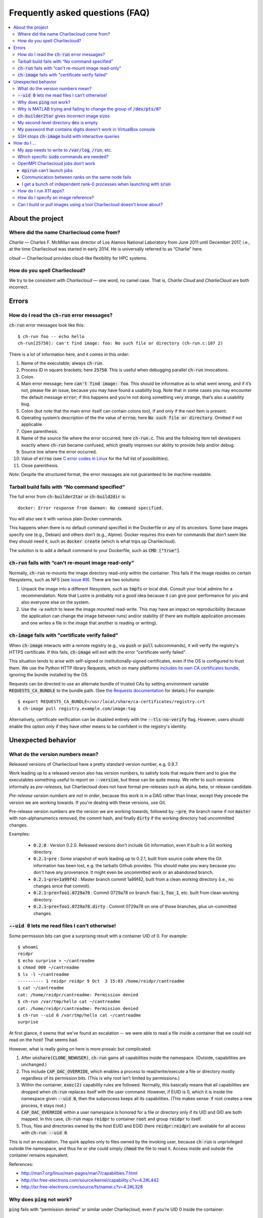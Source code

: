 Frequently asked questions (FAQ)
********************************

.. contents::
   :depth: 3
   :local:


About the project
=================

Where did the name Charliecloud come from?
------------------------------------------

*Charlie* — Charles F. McMillan was director of Los Alamos National Laboratory
from June 2011 until December 2017, i.e., at the time Charliecloud was started
in early 2014. He is universally referred to as “Charlie” here.

*cloud* — Charliecloud provides cloud-like flexibility for HPC systems.

How do you spell Charliecloud?
------------------------------

We try to be consistent with *Charliecloud* — one word, no camel case. That
is, *Charlie Cloud* and *CharlieCloud* are both incorrect.


Errors
======

How do I read the :code:`ch-run` error messages?
------------------------------------------------

:code:`ch-run` error messages look like this::

  $ ch-run foo -- echo hello
  ch-run[25750]: can't find image: foo: No such file or directory (ch-run.c:107 2)

There is a lot of information here, and it comes in this order:

1. Name of the executable; always :code:`ch-run`.

2. Process ID in square brackets; here :code:`25750`. This is useful when
   debugging parallel :code:`ch-run` invocations.

3. Colon.

4. Main error message; here :code:`can't find image: foo`. This should be
   informative as to what went wrong, and if it’s not, please file an issue,
   because you may have found a usability bug. Note that in some cases you may
   encounter the default message :code:`error`; if this happens and you’re not
   doing something very strange, that’s also a usability bug.

5. Colon (but note that the main error itself can contain colons too), if and
   only if the next item is present.

6. Operating system’s description of the the value of :code:`errno`; here
   :code:`No such file or directory`. Omitted if not applicable.

7. Open parenthesis.

8. Name of the source file where the error occurred; here :code:`ch-run.c`.
   This and the following item tell developers exactly where :code:`ch-run`
   became confused, which greatly improves our ability to provide help and/or
   debug.

9. Source line where the error occurred.

10. Value of :code:`errno` (see `C error codes in Linux
    <http://www.virtsync.com/c-error-codes-include-errno>`_ for the full
    list of possibilities).

11. Close parenthesis.

*Note:* Despite the structured format, the error messages are not guaranteed
to be machine-readable.

Tarball build fails with “No command specified”
-----------------------------------------------

The full error from :code:`ch-builder2tar` or :code:`ch-build2dir` is::

  docker: Error response from daemon: No command specified.

You will also see it with various plain Docker commands.

This happens when there is no default command specified in the Dockerfile or
any of its ancestors. Some base images specify one (e.g., Debian) and others
don’t (e.g., Alpine). Docker requires this even for commands that don’t seem
like they should need it, such as :code:`docker create` (which is what trips
up Charliecloud).

The solution is to add a default command to your Dockerfile, such as
:code:`CMD ["true"]`.

:code:`ch-run` fails with “can't re-mount image read-only”
----------------------------------------------------------

Normally, :code:`ch-run` re-mounts the image directory read-only within the
container. This fails if the image resides on certain filesystems, such as NFS
(see `issue #9 <https://github.com/hpc/charliecloud/issues/9>`_). There are
two solutions:

1. Unpack the image into a different filesystem, such as :code:`tmpfs` or
   local disk. Consult your local admins for a recommendation. Note that
   Lustre is probably not a good idea because it can give poor performance for
   you and also everyone else on the system.

2. Use the :code:`-w` switch to leave the image mounted read-write. This may
   have an impact on reproducibility (because the application can change the
   image between runs) and/or stability (if there are multiple application
   processes and one writes a file in the image that another is reading or
   writing).

:code:`ch-image` fails with "certificate verify failed"
-------------------------------------------------------

When :code:`ch-image` interacts with a remote registry (e.g., via :code:`push`
or :code:`pull` subcommands), it will verify the registry's HTTPS certificate.
If this fails, :code:`ch-image` will exit with the error "certificate verify
failed".

This situation tends to arise with self-signed or institutionally-signed
certificates, even if the OS is configured to trust them. We use the Python
HTTP library Requests, which on many platforms `includes its own CA
certificates bundle
<https://docs.python-requests.org/en/master/user/advanced/#ca-certificates>`_,
ignoring the bundle installed by the OS.

Requests can be directed to use an alternate bundle of trusted CAs by setting
environment variable :code:`REQUESTS_CA_BUNDLE` to the bundle path. (See `the
Requests documentation
<https://docs.python-requests.org/en/master/user/advanced/#ssl-cert-verification>`_
for details.) For example::

  $ export REQUESTS_CA_BUNDLE=/usr/local/share/ca-certificates/registry.crt
  $ ch-image pull registry.example.com/image:tag

Alternatively, certificate verification can be disabled entirely with the
:code:`--tls-no-verify` flag. However, users should enable this option only if
they have other means to be confident in the registry's identity.


Unexpected behavior
===================

What do the version numbers mean?
---------------------------------

Released versions of Charliecloud have a pretty standard version number, e.g.
0.9.7.

Work leading up to a released version also has version numbers, to satisfy
tools that require them and to give the executables something useful to report
on :code:`--version`, but these can be quite messy. We refer to such versions
informally as *pre-releases*, but Charliecloud does not have formal
pre-releases such as alpha, beta, or release candidate.

*Pre-release version numbers are not in order*, because this work is in a DAG
rather than linear, except they precede the version we are working towards. If
you're dealing with these versions, use Git.

Pre-release version numbers are the version we are working towards, followed
by: :code:`~pre`, the branch name if not :code:`master` with non-alphanumerics
removed, the commit hash, and finally :code:`dirty` if the working directory
had uncommitted changes.

Examples:

  * :code:`0.2.0` : Version 0.2.0. Released versions don't include Git
    information, even if built in a Git working directory.

  * :code:`0.2.1~pre` : Some snapshot of work leading up to 0.2.1, built from
    source code where the Git information has been lost, e.g. the tarballs
    Github provides. This should make you wary because you don't have any
    provenance. It might even be uncommitted work or an abandoned branch.

  * :code:`0.2.1~pre+1a99f42` : Master branch commit 1a99f42, built from a
    clean working directory (i.e., no changes since that commit).

  * :code:`0.2.1~pre+foo1.0729a78` : Commit 0729a78 on branch :code:`foo-1`,
    :code:`foo_1`, etc. built from clean working directory.

  * :code:`0.2.1~pre+foo1.0729a78.dirty` : Commit 0729a78 on one of those
    branches, plus un-committed changes.

:code:`--uid 0` lets me read files I can’t otherwise!
-----------------------------------------------------

Some permission bits can give a surprising result with a container UID of 0.
For example::

  $ whoami
  reidpr
  $ echo surprise > ~/cantreadme
  $ chmod 000 ~/cantreadme
  $ ls -l ~/cantreadme
  ---------- 1 reidpr reidpr 9 Oct  3 15:03 /home/reidpr/cantreadme
  $ cat ~/cantreadme
  cat: /home/reidpr/cantreadme: Permission denied
  $ ch-run /var/tmp/hello cat ~/cantreadme
  cat: /home/reidpr/cantreadme: Permission denied
  $ ch-run --uid 0 /var/tmp/hello cat ~/cantreadme
  surprise

At first glance, it seems that we’ve found an escalation -- we were able to
read a file inside a container that we could not read on the host! That seems
bad.

However, what is really going on here is more prosaic but complicated:

1. After :code:`unshare(CLONE_NEWUSER)`, :code:`ch-run` gains all capabilities
   inside the namespace. (Outside, capabilities are unchanged.)

2. This include :code:`CAP_DAC_OVERRIDE`, which enables a process to
   read/write/execute a file or directory mostly regardless of its permission
   bits. (This is why root isn’t limited by permissions.)

3. Within the container, :code:`exec(2)` capability rules are followed.
   Normally, this basically means that all capabilities are dropped when
   :code:`ch-run` replaces itself with the user command. However, if EUID is
   0, which it is inside the namespace given :code:`--uid 0`, then the
   subprocess keeps all its capabilities. (This makes sense: if root creates a
   new process, it stays root.)

4. :code:`CAP_DAC_OVERRIDE` within a user namespace is honored for a file or
   directory only if its UID and GID are both mapped. In this case,
   :code:`ch-run` maps :code:`reidpr` to container :code:`root` and group
   :code:`reidpr` to itself.

5. Thus, files and directories owned by the host EUID and EGID (here
   :code:`reidpr:reidpr`) are available for all access with :code:`ch-run
   --uid 0`.

This is not an escalation. The quirk applies only to files owned by the
invoking user, because :code:`ch-run` is unprivileged outside the namespace,
and thus he or she could simply :code:`chmod` the file to read it. Access
inside and outside the container remains equivalent.

References:

* http://man7.org/linux/man-pages/man7/capabilities.7.html
* http://lxr.free-electrons.com/source/kernel/capability.c?v=4.2#L442
* http://lxr.free-electrons.com/source/fs/namei.c?v=4.2#L328

Why does :code:`ping` not work?
-------------------------------

:code:`ping` fails with “permission denied” or similar under Charliecloud,
even if you’re UID 0 inside the container::

  $ ch-run $IMG -- ping 8.8.8.8
  PING 8.8.8.8 (8.8.8.8): 56 data bytes
  ping: permission denied (are you root?)
  $ ch-run --uid=0 $IMG -- ping 8.8.8.8
  PING 8.8.8.8 (8.8.8.8): 56 data bytes
  ping: permission denied (are you root?)

This is because :code:`ping` needs a raw socket to construct the needed
:code:`ICMP ECHO` packets, which requires capability :code:`CAP_NET_RAW` or
root. Unprivileged users can normally use :code:`ping` because it’s a setuid
or setcap binary: it raises privilege using the filesystem bits on the
executable to obtain a raw socket.

Under Charliecloud, there are multiple reasons :code:`ping` can’t get a raw
socket. First, images are unpacked without privilege, meaning that setuid and
setcap bits are lost. But even if you do get privilege in the container (e.g.,
with :code:`--uid=0`), this only applies in the container. Charliecloud uses
the host’s network namespace, where your unprivileged host identity applies
and :code:`ping` still can’t get a raw socket.

The recommended alternative is to simply try the thing you want to do, without
testing connectivity using :code:`ping` first.

Why is MATLAB trying and failing to change the group of :code:`/dev/pts/0`?
---------------------------------------------------------------------------

MATLAB and some other programs want pseudo-TTY (PTY) files to be group-owned
by :code:`tty`. If it’s not, Matlab will attempt to :code:`chown(2)` the file,
which fails inside a container.

The scenario in more detail is this. Assume you’re user :code:`charlie`
(UID=1000), your primary group is :code:`nerds` (GID=1001), :code:`/dev/pts/0`
is the PTY file in question, and its ownership is :code:`charlie:tty`
(:code:`1000:5`), as it should be. What happens in the container by default
is:

1. MATLAB :code:`stat(2)`\ s :code:`/dev/pts/0` and checks the GID.

2. This GID is :code:`nogroup` (65534) because :code:`tty` (5) is not mapped
   on the host side (and cannot be, because only one’s EGID can be mapped in
   an unprivileged user namespace).

3. MATLAB concludes this is bad.

4. MATLAB executes :code:`chown("/dev/pts/0", 1000, 5)`.

5. This fails because GID 5 is not mapped on the guest side.

6. MATLAB pukes.

The workaround is to map your EGID of 1001 to 5 inside the container (instead
of the default 1001:1001), i.e. :code:`--gid=5`. Then, step 4 succeeds because
the call is mapped to :code:`chown("/dev/pts/0", 1000, 1001)` and MATLAB is
happy.

.. _faq_docker2tar-size:

:code:`ch-builder2tar` gives incorrect image sizes
--------------------------------------------------

:code:`ch-builder2tar` often finishes before the progress bar is complete. For
example::

  $ ch-builder2tar mpihello /var/tmp
   373MiB 0:00:21 [============================>                 ] 65%
  146M /var/tmp/mpihello.tar.gz

In this case, the :code:`.tar.gz` contains 392 MB uncompressed::

  $ zcat /var/tmp/mpihello.tar.gz | wc
  2740966 14631550 392145408

But Docker thinks the image is 597 MB::

  $ sudo docker image inspect mpihello | fgrep -i size
          "Size": 596952928,
          "VirtualSize": 596952928,

We've also seen cases where the Docker-reported size is an *under*\ estimate::

  $ ch-builder2tar spack /var/tmp
   423MiB 0:00:22 [============================================>] 102%
  162M /var/tmp/spack.tar.gz
  $ zcat /var/tmp/spack.tar.gz | wc
  4181186 20317858 444212736
  $ sudo docker image inspect spack | fgrep -i size
          "Size": 433812403,
          "VirtualSize": 433812403,

We think that this is because Docker is computing size based on the size of
the layers rather than the unpacked image. We do not currently have a fix; see
`issue #165 <https://github.com/hpc/charliecloud/issues/165>`_.

My second-level directory :code:`dev` is empty
----------------------------------------------

Some image tarballs, such as official Ubuntu Docker images, put device files
in :code:`/dev`. These files prevent unpacking the tarball, because
unprivileged users cannot create device files. Further, these files are not
needed because :code:`ch-run` overmounts :code:`/dev` anyway.

We cannot reliably prevent device files from being included in the tar,
because often that is outside our control, e.g. :code:`docker export` produces
a tarball. Thus, we must exclude them at unpacking time.

An additional complication is that :code:`ch-tar2dir` can handle tarballs both
with a single top-level directory and without, i.e. “tarbombs”. For example,
best practice use of :code:`tar` on the command line produces the former,
while :code:`docker export` (perhaps via :code:`ch-builder2tar`) produces a
tarbomb.

Thus, :code:`ch-tar2dir` uses :code:`tar --exclude` to exclude from unpacking
everything under :code:`./dev` and :code:`*/dev`, i.e., directory :code:`dev`
appearing at either the first or second level are forced to be empty.

This yields false positives if you have a tarbomb image with a directory
:code:`dev` at the second level containing stuff you care about. Hopefully
this is rare, but please let us know if it is your use case.

My password that contains digits doesn't work in VirtualBox console
-------------------------------------------------------------------

VirtualBox has confusing Num Lock behavior. Thus, you may be typing arrows,
page up/down, etc. instead of digits, without noticing because console
password fields give no feedback, not even whether a character has been typed.

Try using the number row instead, toggling Num Lock key, or SSHing into the
virtual machine.

SSH stops :code:`ch-image` build with interactive queries
---------------------------------------------------------

This often occurs during an SSH-based Git clone. For example::

  $ cat ./Dockerfile
  FROM alpine:latest
  RUN apk add git openssh
  RUN git clone git@github.com:hpc/charliecloud.git
  $ ch-image build -t foo -f ./Dockerfile .
  [...]
  3 RUN ['/bin/sh', '-c', 'git clone git@github.com:hpc/charliecloud.git']
  Cloning into 'charliecloud'...
  The authenticity of host 'github.com (140.82.113.3)' can't be established.
  RSA key fingerprint is SHA256:nThbg6kXUpJWGl7E1IGOCspRomTxdCARLviKw6E5SY8.
  Are you sure you want to continue connecting (yes/no/[fingerprint])?

At this point, the build stops while SSH waits for input.

This happens even if you have :code:`github.com` in your
:code:`~/.ssh/known_hosts`. This file is not available to the build because
:code:`ch-image` runs :code:`ch-run` with :code:`--no-home`, so :code:`RUN`
instructions can't see anything in your home directory.

Solutions include:

  1. Approve the connection interactively by typing :code:`y`. Note this will
     record details of the connection within the image, including IP address
     and the fingerprint.

  2. Turn off host key checking in the image's system `SSH config
     <https://man.openbsd.org/ssh_config>`_. There are multiple ways to do
     this, but one is::

       $ cat ./Dockerfile
       FROM alpine:latest
       RUN apk add git openssh
       RUN printf 'StrictHostKeyChecking=no\nUserKnownHostsFile=/dev/null\n' \
           >> /etc/ssh/ssh_config
       RUN git clone git@github.com:hpc/charliecloud.git
       $ ch-image build -t foo -f ./Dockerfile .
       [...]
         5 RUN ['/bin/sh', '-c', 'git clone git@github.com:hpc/charliecloud.git']
       Cloning into 'charliecloud'...
       Warning: Permanently added 'github.com' (RSA) to the list of known hosts.
       remote: Enumerating objects: 10337, done.
       remote: Counting objects: 100% (601/601), done.
       remote: Compressing objects: 100% (299/299), done.
       remote: Total 10337 (delta 400), reused 441 (delta 297), pack-reused 9736
       Receiving objects: 100% (10337/10337), 12.77 MiB | 22.31 MiB/s, done.
       Resolving deltas: 100% (7061/7061), done.
       grown in 4 instructions: foo

     Check your institutional policy on whether this is permissible, though
     it's worth noting that users `almost never
     <https://www.usenix.org/system/files/login/articles/105484-Gutmann.pdf>`_
     verify the host fingerprints anyway.

     This will not record details of the connection in the image.

     More complex edit commands will be needed if either of these directives
     already appears in :code:`/etc/ssh/ssh_config`, because SSH config uses
     the first instance of a directive it encounters.

  3. Add the remote host to the system known hosts file, e.g.::

       $ cat ./Dockerfile
       FROM alpine:latest
       RUN apk add git openssh
       RUN echo 'github.com,140.82.112.4 ssh-rsa AAAAB3NzaC1yc2EAAAABIwAAAQEAq2A7hRGmdnm9tUDbO9IDSwBK6TbQa+PXYPCPy6rbTrTtw7PHkccKrpp0yVhp5HdEIcKr6pLlVDBfOLX9QUsyCOV0wzfjIJNlGEYsdlLJizHhbn2mUjvSAHQqZETYP81eFzLQNnPHt4EVVUh7VfDESU84KezmD5QlWpXLmvU31/yMf+Se8xhHTvKSCZIFImWwoG6mbUoWf9nzpIoaSjB+weqqUUmpaaasXVal72J+UX2B+2RPW3RcT0eOzQgqlJL3RKrTJvdsjE3JEAvGq3lGHSZXy28G3skua2SmVi/w4yCE6gbODqnTWlg7+wC604ydGXA8VJiS5ap43JXiUFFAaQ==' >> /etc/ssh/ssh_known_hosts
       RUN git clone git@github.com:hpc/charliecloud.git
       $ ch-image build -t foo -f ./Dockerfile .
       [...]
         4 RUN ['/bin/sh', '-c', 'git clone git@github.com:hpc/charliecloud.git']
       Cloning into 'charliecloud'...
       remote: Enumerating objects: 10337, done.
       remote: Counting objects: 100% (601/601), done.
       remote: Compressing objects: 100% (299/299), done.
       remote: Total 10337 (delta 400), reused 441 (delta 297), pack-reused 9736
       Receiving objects: 100% (10337/10337), 12.77 MiB | 24.57 MiB/s, done.
       Resolving deltas: 100% (7061/7061), done.
       grown in 4 instructions: foo

     This records connection details in both the Dockerfile and the image.

.. note:: This FAQ does not cover the related issue of SSH authentication. One
          approach is to simply run the SSH agent on the host.
          :code:`ch-image` passes environment variable :code:`SSH_AUTH_SOCK`
          into the build and bind-mounts host :code:`/tmp` to guest
          :code:`/tmp`, which is where the SSH agent's listening socket
          usually resides. Thus, SSH within the container will use this
          existing SSH agent on the host to authenticate without further
          intervention.


How do I ...
============

My app needs to write to :code:`/var/log`, :code:`/run`, etc.
-------------------------------------------------------------

Because the image is mounted read-only by default, log files, caches, and
other stuff cannot be written anywhere in the image. You have three options:

1. Configure the application to use a different directory. :code:`/tmp` is
   often a good choice, because it’s shared with the host and fast.

2. Use :code:`RUN` commands in your Dockerfile to create symlinks that point
   somewhere writeable, e.g. :code:`/tmp`, or :code:`/mnt/0` with
   :code:`ch-run --bind`.

3. Run the image read-write with :code:`ch-run -w`. Be careful that multiple
   containers do not try to write to the same files.

Which specific :code:`sudo` commands are needed?
------------------------------------------------

For running images, :code:`sudo` is not needed at all.

For building images, it depends on what you would like to support. For
example, do you want to let users build images with Docker? Do you want to let
them run the build tests?

We do not maintain specific lists, but you can search the source code and
documentation for uses of :code:`sudo` and :code:`$DOCKER` and evaluate them
on a case-by-case basis. (The latter includes :code:`sudo` if needed to invoke
:code:`docker` in your environment.) For example::

  $ find . \(   -type f -executable \
             -o -name Makefile \
             -o -name '*.bats' \
             -o -name '*.rst' \
             -o -name '*.sh' \) \
           -exec egrep -H '(sudo|\$DOCKER)' {} \;

OpenMPI Charliecloud jobs don’t work
------------------------------------

MPI can be finicky. This section documents some of the problems we’ve seen.

:code:`mpirun` can’t launch jobs
~~~~~~~~~~~~~~~~~~~~~~~~~~~~~~~~

For example, you might see::

  $ mpirun -np 1 ch-run /var/tmp/mpihello -- /hello/hello
  App launch reported: 2 (out of 2) daemons - 0 (out of 1) procs
  [cn001:27101] PMIX ERROR: BAD-PARAM in file src/dstore/pmix_esh.c at line 996

We’re not yet sure why this happens — it may be a mismatch between the OpenMPI
builds inside and outside the container — but in our experience launching with
:code:`srun` often works when :code:`mpirun` doesn’t, so try that.

Communication between ranks on the same node fails
~~~~~~~~~~~~~~~~~~~~~~~~~~~~~~~~~~~~~~~~~~~~~~~~~~

OpenMPI has many ways to transfer messages between ranks. If the ranks are on
the same node, it is faster to do these transfers using shared memory rather
than involving the network stack. There are two ways to use shared memory.

The first and older method is to use POSIX or SysV shared memory segments.
This approach uses two copies: one from Rank A to shared memory, and a second
from shared memory to Rank B. For example, the :code:`sm` *byte transport
layer* (BTL) does this.

The second and newer method is to use the :code:`process_vm_readv(2)` and/or
:code:`process_vm_writev(2)`) system calls to transfer messages directly from
Rank A’s virtual memory to Rank B’s. This approach is known as *cross-memory
attach* (CMA). It gives significant performance improvements in `benchmarks
<https://blogs.cisco.com/performance/the-vader-shared-memory-transport-in-open-mpi-now-featuring-3-flavors-of-zero-copy>`_,
though of course the real-world impact depends on the application. For
example, the :code:`vader` BTL (enabled by default in OpenMPI 2.0) and
:code:`psm2` *matching transport layer* (MTL) do this.

The problem in Charliecloud is that the second approach does not work by
default.

We can demonstrate the problem with LAMMPS molecular dynamics application::

  $ srun --cpus-per-task 1 ch-run /var/tmp/lammps_mpi -- \
    lmp_mpi -log none -in /lammps/examples/melt/in.melt
  [cn002:21512] Read -1, expected 6144, errno = 1
  [cn001:23947] Read -1, expected 6144, errno = 1
  [cn002:21517] Read -1, expected 9792, errno = 1
  [... repeat thousands of times ...]

With :code:`strace(1)`, one can isolate the problem to the system call noted
above::

  process_vm_readv(...) = -1 EPERM (Operation not permitted)
  write(33, "[cn001:27673] Read -1, expected 6"..., 48) = 48

The `man page <http://man7.org/linux/man-pages/man2/process_vm_readv.2.html>`_
reveals that these system calls require that the process have permission to
:code:`ptrace(2)` one another, but sibling user namespaces `do not
<http://man7.org/linux/man-pages/man2/ptrace.2.html>`_. (You *can*
:code:`ptrace(2)` into a child namespace, which is why :code:`gdb` doesn’t
require anything special in Charliecloud.)

This problem is not specific to containers; for example, many settings of
kernels with `YAMA
<https://www.kernel.org/doc/Documentation/security/Yama.txt>`_ enabled will
similarly disallow this access.

So what can you do? There are a few options:

* We recommend simply using the :code:`--join` family of arguments to
  :code:`ch-run`. This puts a group of :code:`ch-run` peers in the same
  namespaces; then, the system calls work. See the :ref:`man_ch-run` man page
  for details.

* You can also sometimes turn off single-copy. For example, for :code:`vader`,
  set the MCA variable :code:`btl_vader_single_copy_mechanism` to
  :code:`none`, e.g. with an environment variable::

    $ export OMPI_MCA_btl_vader_single_copy_mechanism=none

  :code:`psm2` does not let you turn off CMA, but it does fall back to
  two-copy if CMA doesn’t work. However, this fallback crashed when we tried
  it.

* The kernel module `XPMEM
  <https://github.com/hjelmn/xpmem/tree/master/kernel>`_ enables a different
  single-copy approach. We have not yet tried this, and the module needs to be
  evaluated for user namespace safety, but it’s quite a bit faster than CMA on
  benchmarks.

.. Images by URL only works in Sphinx 1.6+. Debian Stretch has 1.4.9, so
   remove it for now.
   .. image:: https://media.giphy.com/media/1mNBTj3g4jRCg/giphy.gif
      :alt: Darth Vader bowling a strike with the help of the Force
      :align: center

I get a bunch of independent rank-0 processes when launching with :code:`srun`
~~~~~~~~~~~~~~~~~~~~~~~~~~~~~~~~~~~~~~~~~~~~~~~~~~~~~~~~~~~~~~~~~~~~~~~~~~~~~~

For example, you might be seeing this::

  $ srun ch-run /var/tmp/mpihello -- /hello/hello
  0: init ok cn036.localdomain, 1 ranks, userns 4026554634
  0: send/receive ok
  0: finalize ok
  0: init ok cn035.localdomain, 1 ranks, userns 4026554634
  0: send/receive ok
  0: finalize ok

We were expecting a two-rank MPI job, but instead we got two independent
one-rank jobs that did not coordinate.

MPI ranks start as normal, independent processes that must find one another
somehow in order to sync up and begin the coupled parallel program; this
happens in :code:`MPI_Init()`.

There are lots of ways to do this coordination. Because we are launching with
the host's Slurm, we need it to provide something for the containerized
processes for such coordination. OpenMPI must be compiled to use what that
Slurm has to offer, and Slurm must be told to offer it. What works for us is a
something called "PMI2". You can see if your Slurm supports it with::

  $ srun --mpi=list
  srun: MPI types are...
  srun: mpi/pmi2
  srun: mpi/openmpi
  srun: mpi/mpich1_shmem
  srun: mpi/mpich1_p4
  srun: mpi/lam
  srun: mpi/none
  srun: mpi/mvapich
  srun: mpi/mpichmx
  srun: mpi/mpichgm

If :code:`pmi2` is not in the list, you must ask your admins to enable Slurm's
PMI2 support. If it is in the list, but you're seeing this problem, that means
it is not the default, and you need to tell Slurm you want it. Try::

  $ export SLURM_MPI_TYPE=pmi2
  $ srun ch-run /var/tmp/mpihello -- /hello/hello
  0: init ok wc035.localdomain, 2 ranks, userns 4026554634
  1: init ok wc036.localdomain, 2 ranks, userns 4026554634
  0: send/receive ok
  0: finalize ok

How do I run X11 apps?
----------------------

X11 applications should “just work”. For example, try this Dockerfile:

.. code-block:: docker

  FROM debian:stretch
  RUN    apt-get update \
      && apt-get install -y xterm

Build it and unpack it to :code:`/var/tmp`. Then::

  $ ch-run /scratch/ch/xterm -- xterm

should pop an xterm.

If your X11 application doesn’t work, please file an issue so we can
figure out why.

How do I specify an image reference?
------------------------------------

You must specify an image for many use cases, including :code:`FROM`
instructions, the source of an image pull (e.g. :code:`ch-image pull` or
:code:`docker pull`), the destination of an image push, and adding image tags.
Charliecloud calls this an *image reference*, but there appears to be no
established name for this concept.

The syntax of an image reference is not well documented. This FAQ represents
our understanding, which is cobbled together from the `Dockerfile reference
<https://docs.docker.com/engine/reference/builder/#from>`_, the :code:`docker
tag` `documentation
<https://docs.docker.com/engine/reference/commandline/tag/>`_, and various
forum posts. It is not a precise match for how Docker implements it, but it
should be close enough.

We'll start with two complete examples with all the bells and whistles:

1. :code:`example.com:8080/foo/bar/hello-world:version1.0`
2. :code:`example.com:8080/foo/bar/hello-world@sha256:f6c68e2ad82a`

These references parse into the following components, in this order:

1. A `valid hostname <https://en.wikipedia.org/wiki/Hostname>`_; we assume
   this matches the regular expression :code:`[A-Za-z0-9.-]+`, which is very
   approximate. Optional; here :code:`example.com`.

2. A colon followed by a decimal port number. If hostname is given, optional;
   otherwise disallowed; here :code:`8080`.

3. If hostname given, a slash.

4. A path, with one or more components separated by slash. Components match
   the regex :code:`[a-z0-9_.-]+`. Optional; here :code:`foo/bar`. Pedantic
   details:

   * Under the hood, the default path is :code:`library`, but this is
     generally not exposed to users.

   * Three or more underscores in a row is disallowed by Docker, but we don't
     check this.

5. If path given, a slash.

6. The image name, which matches :code:`[a-z0-9_.-]+`. Required; here
   :code:`hello-world`.

7. Zero or one of:

   * A tag matching the regular expression :code:`[A-Za-z0-9_.-]+` and
     preceded by a colon. Here :code:`version1.0` (example 1).

   * A hexadecimal hash preceded by the string :code:`@sha256:`. Here
     :code:`f6c68e2ad82a` (example 2).

     * Note: Digest algorithms other than SHA-256 are in principle allowed,
       but we have not yet seen any.

Detail-oriented readers may have noticed the following gotchas:

* A hostname without port number is ambiguous with the leading component of a
  path. For example, in the reference :code:`foo/bar/baz`, it is ambiguous
  whether :code:`foo` is a hostname or the first (and only) component of the
  path :code:`foo/bar`. The `resolution rule
  <https://stackoverflow.com/a/37867949>`_ is: if the ambiguous substring
  contains a dot, assume it's a hostname; otherwise, assume it's a path
  component.

* The only character than cannot go in a POSIX filename is slash. Thus,
  Charliecloud uses image references in filenames, replacing slash with
  percent (:code:`%`). Because this character cannot appear in image
  references, the transformation is reversible.

  An alternate approach would be to replicate the reference path in the
  filesystem, i.e., path components in the reference would correspond directly
  to a filesystem path. This would yield a clearer filesystem structure.
  However, we elected not to do it because it complicates the code to save and
  clean up image reference-related data, and it does not address a few related
  questions, e.g. should the host and port also be a directory level.

Usually, most of the components are omitted. For example, you'll more commonly
see image references like:

  * :code:`debian`, which refers to the tag :code:`latest` of image
    :code:`debian` from Docker Hub.
  * :code:`debian:stretch`, which is the same except for tag :code:`stretch`.
  * :code:`fedora/httpd`, which is tag :code:`latest` of :code:`fedora/httpd`
    from Docker Hub.

See :code:`charliecloud.py` for a specific grammar that implements this.

Can I build or pull images using a tool Charliecloud doesn't know about?
------------------------------------------------------------------------

Yes. Charliecloud deals in well-known UNIX formats like directories, tarballs,
and SquashFS images. So, once you get your image into some format Charliecloud
likes, you can enter the workflow.

For example, `skopeo <https://github.com/containers/skopeo>`_ is a tool to
pull images to OCI format, and `umoci <https://umo.ci>`_ can flatten an OCI
image to a directory. Thus, you can use the following commands to run an
Alpine 3.9 image pulled from Docker hub::

  $ skopeo copy docker://alpine:3.9 oci:/tmp/oci:img
  [...]
  $ ls /tmp/oci
  blobs  index.json  oci-layout
  $ umoci unpack --rootless --image /tmp/oci:img /tmp/alpine:3.9
  [...]
  $ ls /tmp/alpine:3.9
  config.json
  rootfs
  sha256_2ca27acab3a0f4057852d9a8b775791ad8ff62fbedfc99529754549d33965941.mtree
  umoci.json
  $ ls /tmp/alpine:3.9/rootfs
  bin  etc   lib    mnt  proc  run   srv  tmp  var
  dev  home  media  opt  root  sbin  sys  usr
  $ ch-run /tmp/alpine:3.9/rootfs -- cat /etc/alpine-release
  3.9.5


..  LocalWords:  CAs SY Gutmann AUTH
